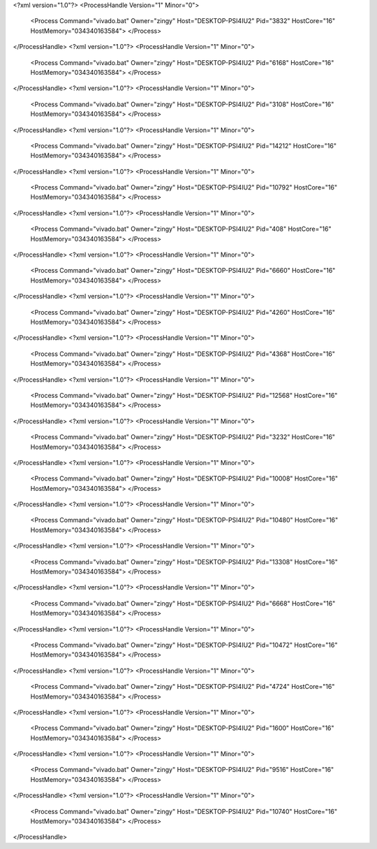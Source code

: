 <?xml version="1.0"?>
<ProcessHandle Version="1" Minor="0">
    <Process Command="vivado.bat" Owner="zingy" Host="DESKTOP-PSI4IU2" Pid="3832" HostCore="16" HostMemory="034340163584">
    </Process>
</ProcessHandle>
<?xml version="1.0"?>
<ProcessHandle Version="1" Minor="0">
    <Process Command="vivado.bat" Owner="zingy" Host="DESKTOP-PSI4IU2" Pid="6168" HostCore="16" HostMemory="034340163584">
    </Process>
</ProcessHandle>
<?xml version="1.0"?>
<ProcessHandle Version="1" Minor="0">
    <Process Command="vivado.bat" Owner="zingy" Host="DESKTOP-PSI4IU2" Pid="3108" HostCore="16" HostMemory="034340163584">
    </Process>
</ProcessHandle>
<?xml version="1.0"?>
<ProcessHandle Version="1" Minor="0">
    <Process Command="vivado.bat" Owner="zingy" Host="DESKTOP-PSI4IU2" Pid="14212" HostCore="16" HostMemory="034340163584">
    </Process>
</ProcessHandle>
<?xml version="1.0"?>
<ProcessHandle Version="1" Minor="0">
    <Process Command="vivado.bat" Owner="zingy" Host="DESKTOP-PSI4IU2" Pid="10792" HostCore="16" HostMemory="034340163584">
    </Process>
</ProcessHandle>
<?xml version="1.0"?>
<ProcessHandle Version="1" Minor="0">
    <Process Command="vivado.bat" Owner="zingy" Host="DESKTOP-PSI4IU2" Pid="408" HostCore="16" HostMemory="034340163584">
    </Process>
</ProcessHandle>
<?xml version="1.0"?>
<ProcessHandle Version="1" Minor="0">
    <Process Command="vivado.bat" Owner="zingy" Host="DESKTOP-PSI4IU2" Pid="6660" HostCore="16" HostMemory="034340163584">
    </Process>
</ProcessHandle>
<?xml version="1.0"?>
<ProcessHandle Version="1" Minor="0">
    <Process Command="vivado.bat" Owner="zingy" Host="DESKTOP-PSI4IU2" Pid="4260" HostCore="16" HostMemory="034340163584">
    </Process>
</ProcessHandle>
<?xml version="1.0"?>
<ProcessHandle Version="1" Minor="0">
    <Process Command="vivado.bat" Owner="zingy" Host="DESKTOP-PSI4IU2" Pid="4368" HostCore="16" HostMemory="034340163584">
    </Process>
</ProcessHandle>
<?xml version="1.0"?>
<ProcessHandle Version="1" Minor="0">
    <Process Command="vivado.bat" Owner="zingy" Host="DESKTOP-PSI4IU2" Pid="12568" HostCore="16" HostMemory="034340163584">
    </Process>
</ProcessHandle>
<?xml version="1.0"?>
<ProcessHandle Version="1" Minor="0">
    <Process Command="vivado.bat" Owner="zingy" Host="DESKTOP-PSI4IU2" Pid="3232" HostCore="16" HostMemory="034340163584">
    </Process>
</ProcessHandle>
<?xml version="1.0"?>
<ProcessHandle Version="1" Minor="0">
    <Process Command="vivado.bat" Owner="zingy" Host="DESKTOP-PSI4IU2" Pid="10008" HostCore="16" HostMemory="034340163584">
    </Process>
</ProcessHandle>
<?xml version="1.0"?>
<ProcessHandle Version="1" Minor="0">
    <Process Command="vivado.bat" Owner="zingy" Host="DESKTOP-PSI4IU2" Pid="10480" HostCore="16" HostMemory="034340163584">
    </Process>
</ProcessHandle>
<?xml version="1.0"?>
<ProcessHandle Version="1" Minor="0">
    <Process Command="vivado.bat" Owner="zingy" Host="DESKTOP-PSI4IU2" Pid="13308" HostCore="16" HostMemory="034340163584">
    </Process>
</ProcessHandle>
<?xml version="1.0"?>
<ProcessHandle Version="1" Minor="0">
    <Process Command="vivado.bat" Owner="zingy" Host="DESKTOP-PSI4IU2" Pid="6668" HostCore="16" HostMemory="034340163584">
    </Process>
</ProcessHandle>
<?xml version="1.0"?>
<ProcessHandle Version="1" Minor="0">
    <Process Command="vivado.bat" Owner="zingy" Host="DESKTOP-PSI4IU2" Pid="10472" HostCore="16" HostMemory="034340163584">
    </Process>
</ProcessHandle>
<?xml version="1.0"?>
<ProcessHandle Version="1" Minor="0">
    <Process Command="vivado.bat" Owner="zingy" Host="DESKTOP-PSI4IU2" Pid="4724" HostCore="16" HostMemory="034340163584">
    </Process>
</ProcessHandle>
<?xml version="1.0"?>
<ProcessHandle Version="1" Minor="0">
    <Process Command="vivado.bat" Owner="zingy" Host="DESKTOP-PSI4IU2" Pid="1600" HostCore="16" HostMemory="034340163584">
    </Process>
</ProcessHandle>
<?xml version="1.0"?>
<ProcessHandle Version="1" Minor="0">
    <Process Command="vivado.bat" Owner="zingy" Host="DESKTOP-PSI4IU2" Pid="9516" HostCore="16" HostMemory="034340163584">
    </Process>
</ProcessHandle>
<?xml version="1.0"?>
<ProcessHandle Version="1" Minor="0">
    <Process Command="vivado.bat" Owner="zingy" Host="DESKTOP-PSI4IU2" Pid="10740" HostCore="16" HostMemory="034340163584">
    </Process>
</ProcessHandle>
